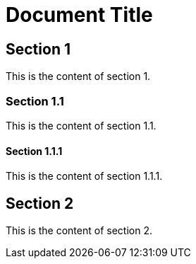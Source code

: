= Document Title

== Section 1

This is the content of section 1.

=== Section 1.1

This is the content of section 1.1.

==== Section 1.1.1

This is the content of section 1.1.1.

== Section 2

This is the content of section 2.